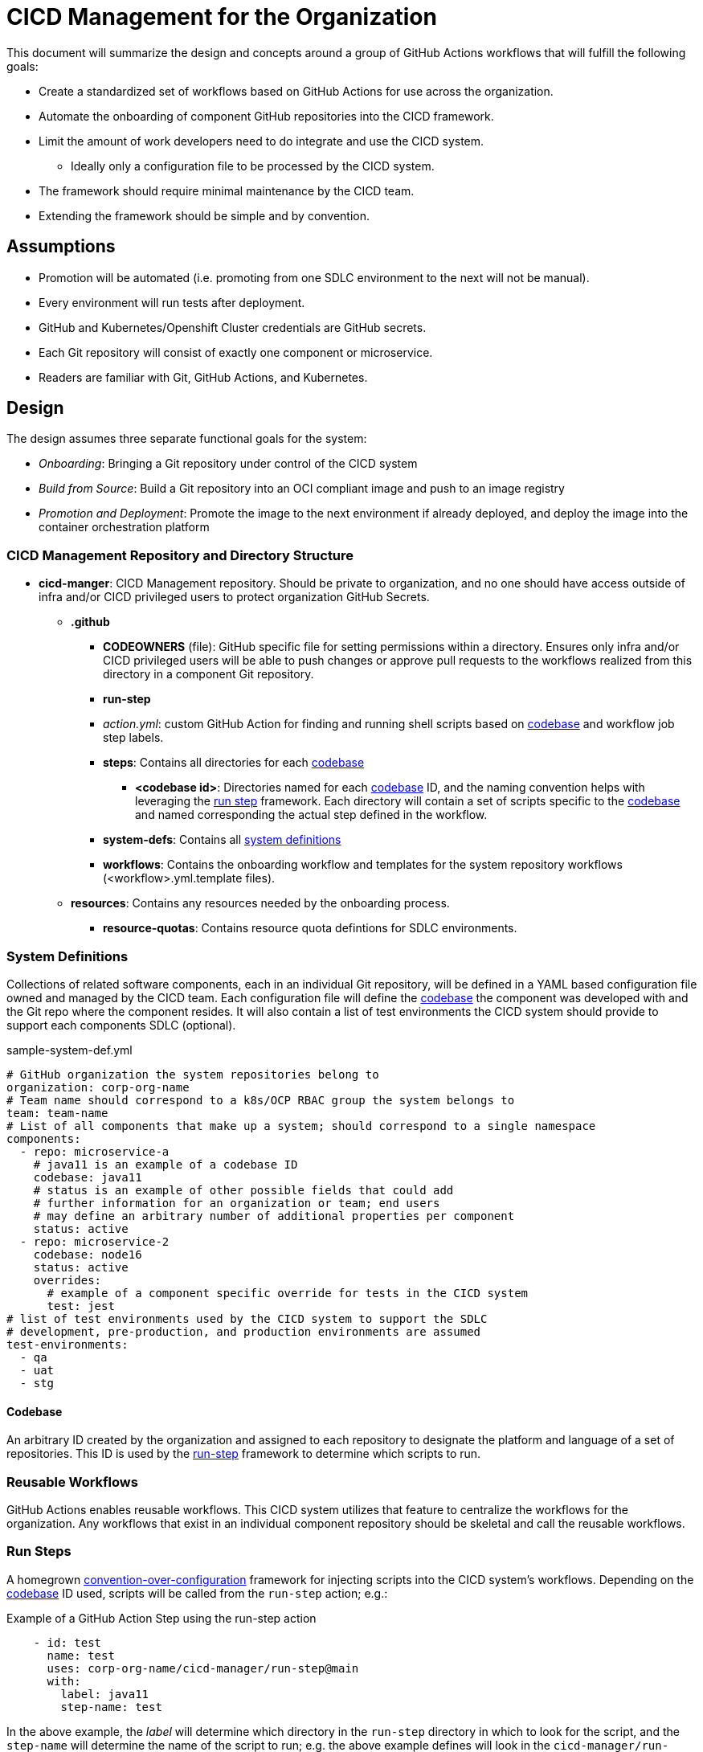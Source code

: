 = CICD Management for the Organization

This document will summarize the design and concepts around a group of GitHub Actions workflows that will fulfill the following goals:

* Create a standardized set of workflows based on GitHub Actions for use across the organization.
* Automate the onboarding of component GitHub repositories into the CICD framework.
* Limit the amount of work developers need to do integrate and use the CICD system.
    ** Ideally only a configuration file to be processed by the CICD system.
* The framework should require minimal maintenance by the CICD team.
* Extending the framework should be simple and by convention.

== Assumptions

* Promotion will be automated (i.e. promoting from one SDLC environment to the next will not be manual).
* Every environment will run tests after deployment.
* GitHub and Kubernetes/Openshift Cluster credentials are GitHub secrets.
* Each Git repository will consist of exactly one component or microservice.
* Readers are familiar with Git, GitHub Actions, and Kubernetes.

== Design

The design assumes three separate functional goals for the system:

* _Onboarding_: Bringing a Git repository under control of the CICD system
* _Build from Source_: Build a Git repository into an OCI compliant image and push to an image registry
* _Promotion and Deployment_: Promote the image to the next environment if already deployed, and deploy the image into the container orchestration platform

=== CICD Management Repository and Directory Structure

* *cicd-manger*: CICD Management repository.  Should be private to organization, and no one should have access outside of infra and/or CICD privileged users to protect organization GitHub Secrets.
  ** *.github*
    *** *CODEOWNERS* (file): GitHub specific file for setting permissions within a directory.  Ensures only infra and/or CICD privileged users will be able to push changes or approve pull requests to the workflows realized from this directory in a component Git repository.
    *** *run-step*
      *** _action.yml_: custom GitHub Action for finding and running shell scripts based on <<Codebase,codebase>> and workflow job step labels.
      *** *steps*: Contains all directories for each <<Codebase,codebase>>
        **** *<codebase id>*: Directories named for each <<Codebase,codebase>> ID, and the naming convention helps with leveraging the <<Run Steps,run step>> framework.  Each directory will contain a set of scripts specific to the <<Codebase,codebase>> and named corresponding the actual step defined in the workflow.
    *** *system-defs*: Contains all <<System Definitions,system definitions>>
    *** *workflows*: Contains the onboarding workflow and templates for the system repository workflows (<workflow>.yml.template files).
  ** *resources*: Contains any resources needed by the onboarding process.
    *** *resource-quotas*: Contains resource quota defintions for SDLC environments.
 
=== System Definitions

Collections of related software components, each in an individual Git repository, will be defined in a YAML based configuration file owned and managed by the CICD team.  Each configuration file will define the <<Codebase,codebase>> the component was developed with and the Git repo where the component resides.  It will also contain a list of test environments the CICD system should provide to support each components SDLC (optional).

[#sample-system-def]
.sample-system-def.yml
[source,YAML]
----
# GitHub organization the system repositories belong to
organization: corp-org-name
# Team name should correspond to a k8s/OCP RBAC group the system belongs to
team: team-name
# List of all components that make up a system; should correspond to a single namespace
components:
  - repo: microservice-a
    # java11 is an example of a codebase ID
    codebase: java11 
    # status is an example of other possible fields that could add 
    # further information for an organization or team; end users
    # may define an arbitrary number of additional properties per component
    status: active
  - repo: microservice-2
    codebase: node16
    status: active
    overrides:
      # example of a component specific override for tests in the CICD system
      test: jest
# list of test environments used by the CICD system to support the SDLC
# development, pre-production, and production environments are assumed
test-environments:
  - qa
  - uat
  - stg
----

==== Codebase

An arbitrary ID created by the organization and assigned to each repository to designate the platform and language of a set of repositories.  This ID is used by the <<Run Steps,run-step>> framework to determine which scripts to run.

=== Reusable Workflows

GitHub Actions enables reusable workflows.  This CICD system utilizes that feature to centralize the workflows for the organization.  Any workflows that exist in an individual component repository should be skeletal and call the reusable workflows.

=== Run Steps

A homegrown https://en.wikipedia.org/wiki/Convention_over_configuration[convention-over-configuration] framework for injecting scripts into the CICD system's workflows.  Depending on the <<Codebase,codebase>> ID used, scripts will be called from the `run-step` action; e.g.:

.Example of a GitHub Action Step using the run-step action
[source,YAML]
----
    - id: test
      name: test
      uses: corp-org-name/cicd-manager/run-step@main
      with:
        label: java11
        step-name: test
----

In the above example, the _label_ will determine which directory in the `run-step` directory in which to look for the script, and the `step-name` will determine the name of the script to run; e.g. the above example defines will look in the `cicd-manager/run-step/java11` directory and execute `test.sh`.

==== Overriding Run Steps

In order to reduce duplication where only a single run step needs to change, the run step may be overridden in the <<System Definitions, System Definition File>> by providing an override key/value pair.  In the example system definition <<sample-system-def,example>> above, the `test` step is overridden to run the `jest.sh` script in the `cicd-manager/run-step/node16` directory, rather than the default `test.sh` expected by default by the test run step.

==== System Onboarding and Manager

System onboarding process of bringing a GitHub repository under the control of the CICD system, and the workflow defined by `onboard-system.yml` in the `cicd-onboarding` repository automates this process.  The workflow will realize and copy the `.github-app-template` into a system component repository as a `.github` directory, and commit and push the realized `.github` directory back to each system component's GitHub repository.

The template is designed such as a skeleton workflow that calls the reusable workflows defined in the `cicd-manager` repository.  Because the organization uses a single, central repository to define workflows, workflows across all components in the organization can be standardized.  Changes to the workflows in this repository will be instantly realized organization-wide simply by committing changes back into this repository on the appropriate branch.

==== Build

The build is represented by a single workflow `build-from-source.yml`.  The steps are summarized as follows:

* Check out the source
* Build the source (if necessary)
* Run unit tests
* Scan the source and build artifacts
* Build the image
* Scan the image
* Push the image to a registry

Since building, testing, and scanning will be different given the platform, language, testing frameworks, etc., the <<Codebase,codebase>> ID in the <<System Definitions,system definition file>> is used by the <<Run Steps,run step>> framework to determine how a repository is built, tested, and scanned.
 [TBD: currently undefined]
=== Promote and Deploy

Image promotion and deployment is governed by a single workflow `promote.yml`.  The workflow first deploys to the development environment directly after the <<Build,build>> takes place, and then uses a GitHub Action matrix to optionally deploy to any test environments defined int the <<System Definitions, System Definition File>>.  The matrix is able to run serially instead of in parallel thanks to the `max-parallel` value being set to one.

.Environment matrix from promote.yml
[source,YAML]
----
strategy:
  max-parallel: 1
  matrix:
    environment: ${{ fromJSON(inputs.environments) }}
----

Promotion should involve three basic steps:

* Copying (or re-tagging) the image built in the <<Build, build>> step
* Deploying the image to the new environment
* Running any integration tests in the new environment.

If the image deploys properly and the tests pass, then promotion to the next environment is automatically run; otherwise, the workflow fails.

The initial deployment to a "dev" environment will take place immediately after the image is built and pushed to the image registry.  After that, the image will be promoted, deployed, and tested for each of the listed test environments in the <<System Definitions, System Definition File>>; e.g.

.Sample list of environments in a system definition file
[source,YAML]
----
test-environments:
  - qa
  - uat
  - stg
----

==== Integration Test Step [TBD: currently undefined]

The integration test step will launch a Job in the component environment to run the tests from there.  The logs generated from the Job will be tailed for viewing in the GitHub Actions logs.

===== Production Promotion and Deployment [TBD: currently undefined]

It is expected that promotion to a production environment for final release will happen in a separate workflow call than that of the initial build and promote workflow.

=== Component Repository Workflow Templates

==== Build and Promote

There is currently only one workflow templated for insertion into each component repository, and it first calls the centralized, reusable <<Build,build>> workflow, parses the <<System Definition File,system definition file>> for itself to get the test environments for its SDLC, and then calls the <<Promote and Deploy,promotion>> centralized, reusable workflow.  When a component is <<System Onboarding,onboarded>> the template will be realized and copied, committed, and pushed into the component repository for use by the developer.

==== Promote to Production [TBD: currently undefined]

Promote to production, to potentially include:

* Canary and/or blue/green deployments
* Approval process
